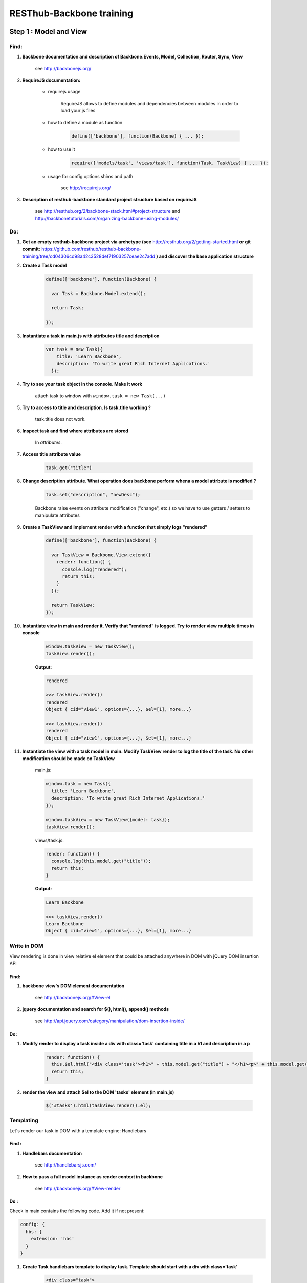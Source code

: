 RESThub-Backbone training
=========================

Step 1 : Model and View
-----------------------

Find:
+++++

1. **Backbone documentation and description of Backbone.Events, Model, Collection, Router, Sync, View**

    see `<http://backbonejs.org/>`_
    
2. **RequireJS documentation:** 
    
    - requirejs usage

        RequireJS allows to define modules and dependencies between modules in order to load your js files

    - how to define a module as function

        .. code-block:: javascript

            define(['backbone'], function(Backbone) { ... });

    - how to use it

        .. code-block:: javascript

            require(['models/task', 'views/task'], function(Task, TaskView) { ... });

    - usage for config options shims and path

        see `<http://requirejs.org/>`_

3. **Description of resthub-backbone standard project structure based on requireJS**
    
    see `<http://resthub.org/2/backbone-stack.html#project-structure>`_ and `<http://backbonetutorials.com/organizing-backbone-using-modules/>`_

Do:
+++

1. **Get an empty resthub-backbone project via archetype (see** `<http://resthub.org/2/getting-started.html>`_ **or git commit:** 
   `<https://github.com/resthub/resthub-backbone-training/tree/cd04306cd98a42c3528def71903257ceae2c7add>`_ **) and discover
   the base application structure**   
          
2. **Create a Task model**

    .. code-block:: javascript

        define(['backbone'], function(Backbone) {

          var Task = Backbone.Model.extend();

          return Task;

        });

3. **Instantiate a task in main.js with attributes title and description**

    .. code-block:: javascript

        var task = new Task({
            title: 'Learn Backbone',
            description: 'To write great Rich Internet Applications.'
          });

4. **Try to see your task object in the console. Make it work**

    attach task to window with ``window.task = new Task(...)``

5. **Try to access to title and description. Is task.title working ?**

    task.title does not work.

6. **Inspect task and find where attributes are stored**

    In *attributes*.

7. **Access title attribute value**
    
    .. code-block:: javascript
    
        task.get("title")

8. **Change description attribute. What operation does backbone perform whena a model attrbute is modified ?** 

    .. code-block:: javascript
    
        task.set("description", "newDesc");
        
    Backbone raise events on attribute modification ("change", etc.) so we have to use getters / setters to manipulate attributes
    
9. **Create a TaskView and implement render with a function that simply logs "rendered"**

    .. code-block:: javascript

        define(['backbone'], function(Backbone) {

          var TaskView = Backbone.View.extend({
            render: function() {
              console.log("rendered");
              return this;
            }
          });

          return TaskView;
        });

10. **Instantiate view in main and render it. Verify that "rendered" is logged. Try to render view multiple times in console**

        .. code-block:: javascript

            window.taskView = new TaskView();
            taskView.render();
        
        **Output:**
        
        .. code-block:: javascript

            rendered

            >>> taskView.render()
            rendered
            Object { cid="view1", options={...}, $el=[1], more...}

            >>> taskView.render()
            rendered
            Object { cid="view1", options={...}, $el=[1], more...}

11. **Instantiate the view with a task model in main. Modify TaskView render to log the title of the task. No other modification should be made on TaskView**

        main.js: 

        .. code-block:: javascript
        
              window.task = new Task({
                title: 'Learn Backbone',
                description: 'To write great Rich Internet Applications.'
              });

              window.taskView = new TaskView({model: task});
              taskView.render();
              
        views/task.js: 

        .. code-block:: javascript
        
              render: function() {
                console.log(this.model.get("title"));
                return this;
              }

        **Output:**

        .. code-block:: javascript

            Learn Backbone

            >>> taskView.render()
            Learn Backbone
            Object { cid="view1", options={...}, $el=[1], more...}

Write in DOM
++++++++++++

View rendering is done in view relative el element that could be attached anywhere in DOM with jQuery DOM insertion API

Find:
##### 

1. **backbone view's DOM element documentation**

    see `<http://backbonejs.org/#View-el>`_

2. **jquery documentation and search for $(), html(), append() methods**

    see `<http://api.jquery.com/category/manipulation/dom-insertion-inside/>`_
    
Do:
###
            
1. **Modify render to display a task inside a div with class='task' containing title in a h1 and description in a p**

    .. code-block:: javascript
    
        render: function() {
          this.$el.html("<div class='task'><h1>" + this.model.get("title") + "</h1><p>" + this.model.get("description") + "</p></div>");
          return this;
        }

2. **render the view and attach $el to the DOM 'tasks' element (in main.js)**

    .. code-block:: javascript
    
        $('#tasks').html(taskView.render().el);

Templating
++++++++++
        
Let's render our task in DOM with a template engine: Handlebars

Find :
######

1. **Handlebars documentation**

    see `<http://handlebarsjs.com/>`_
    
2. **How to pass a full model instance as render context in backbone**

    see `<http://backbonejs.org/#View-render>`_
    
Do :
####

Check in main contains the following code. Add it if not present: 

.. code-block:: javascript

    config: {
      hbs: {
        extension: 'hbs'
      }
    }

1. **Create Task handlebars template to display task. Template should start with a div with class='task'**

    .. code-block:: html
    
        <div class="task">
          <h1>{{title}}</h1>
          <p>{{description}}</p>
        </div>

2. **Load (with requirejs text plugin), compile template in view and render it (pass all model to template)**

    .. code-block:: javascript
    
        define(['backbone', 'text!templates/task.hbs', 'handlebars'], function(Backbone, taskTemplate, Handlebars) {

          var TaskView = Backbone.View.extend({
          
            template: Handlebars.compile(taskTemplate),
          
            render: function() {
              this.$el.html(this.template(this.model.toJSON()));
              return this;
            }
          });

          return TaskView;
        });
    
3. **Resthub comes with an hbs resthub extension to replace Handlebars.compile. see** `<http://resthub.org/2/backbone-stack.html#templating>`_.
   **Change TaskView to use this extension. Remove Handlebars requirement**
   
       .. code-block:: javascript
       
            define(['backbone', 'hbs!templates/task'], function(Backbone, taskTemplate) {

              var TaskView = Backbone.View.extend({
                render: function() {
                  this.$el.html(taskTemplate(this.model.toJSON()));
                  return this;
                }
              });

              return TaskView;
            });

Model events
++++++++++++

Find :
######

1. **Backbone events documentation and model events catalog**

    see `<http://backbonejs.org/#Events>`_ and `<http://backbonejs.org/#FAQ-events>`_ 
      
      
Do :
####
        
1. **Update task in the console -> does not update the HTML**

2. **Bind model's change event in the view to render. Update task in console: HTML is magically updated!**

       .. code-block:: javascript

          var TaskView = Backbone.View.extend({
            initialize: function() {
              this.model.on('change', this.render, this);
            },
            render: function() {
              this.$el.html(taskTemplate(this.model.toJSON()));
              return this;
            }
          });

Step 2: Collections
-------------------

1. **Create a Tasks collection in** ``collection`` **directory**

    .. code-block:: javascript
    
        define(['backbone'], function(Backbone) {

          var Tasks = Backbone.Collection.extend();

          return Tasks;

        });

2. **Create a TasksView** in ``views`` **and a tasks template in** ``templates``.
3. **Implement rendering in TasksView**
4. **Pass the collection as context**
5. **Iterate through the items in the collection in the template**. **Template should start with an** ``ul``
   **element with class='task-list'**

    .. code-block:: javascript
    
        // view
        define(['backbone', 'hbs!templates/tasks'], function(Backbone, tasksTemplate) {

          var TasksView = Backbone.View.extend({
            render: function() {
              this.$el.html(tasksTemplate(this.collection.toJSON()));
              return this;
            }
          });

          return TasksView;

        });
        
    .. code-block:: html
        
        // template
        <ul class="task-list">
          {{#each this}}
            <li class="task">{{title}}</li>
          {{/each}}
        </ul>
 
6. **In main: instanciate two task and add them into a new tasks collections. Instantiate View and render it and attach $el to '#tasks' div**

    .. code-block:: javascript
    
        require(['models/task', 'collections/tasks', 'views/tasks'], function(Task, Tasks, TasksView) {

          var tasks = new Tasks();

          var task1 = new Task({
            title: 'Learn Backbone',
            description: 'To write great Rich Internet Applications.'
          });

          var task2 = new Task({
            title: 'Learn RESThub',
            description: 'Use rethub.org.'
          });

          tasks.add(task1);
          tasks.add(task2);

          var tasksView = new TasksView({collection: tasks});
          $('#tasks').html(tasksView.render().el);

        });

7. **try adding an item to the collection in the console**

    .. code-block:: javascript
    
        require(['models/task', 'collections/tasks', 'views/tasks'], function(Task, Tasks, TasksView) {

          window.Task = Task;
          window.tasks = new Tasks();

          ...

        });
        
    **Output:**
    
    .. code-block:: javascript

        >>> task3 = new Task()
        Object { attributes={...}, _escapedAttributes={...}, cid="c3", more...}

        >>> task3.set("title", "Learn again");
        Object { attributes={...}, _escapedAttributes={...}, cid="c3", more...}

        >>> task3.set("description", "A new learning");
        Object { attributes={...}, _escapedAttributes={...}, cid="c3", more...}

        >>> tasks.add(task3);
        Object { length=3, models=[3], _byId={...}, more...}
            
    HTML was not updated.
        
8. **Bind collection's add event in the view to render**

    .. code-block:: javascript
    
        define(['backbone', 'hbs!templates/tasks'], function(Backbone, tasksTemplate) {

          var TasksView = Backbone.View.extend({
            initialize: function() {
              this.collection.on('add', this.render, this);
            },
            render: function() {
                this.$el.html(tasksTemplate(this.collection.toJSON()));
              return this;
            }
          });

          return TasksView;

        });
        
    **Output:**
    
    .. code-block:: javascript

        >>> task3 = new Task()
        Object { attributes={...}, _escapedAttributes={...}, cid="c3", more...}

        >>> task3.set("title", "Learn again");
        Object { attributes={...}, _escapedAttributes={...}, cid="c3", more...}

        >>> task3.set("description", "A new learning");
        Object { attributes={...}, _escapedAttributes={...}, cid="c3", more...}

        >>> tasks.add(task3);
        Object { length=3, models=[3], _byId={...}, more...}
        
    HTML is updated with the new task in collection.
    
9. **Add a nice fade effect**

    .. code-block:: javascript
    
        define(['backbone', 'hbs!templates/tasks'], function(Backbone, tasksTemplate) {

          var TasksView = Backbone.View.extend({
            initialize: function() {
              this.collection.on('add', this.render, this);
            },
            render: function() {
              this.$el.fadeOut(function() {
                this.$el.html(tasksTemplate(this.collection.toJSON()));
                this.$el.fadeIn();
              }.bind(this));
              return this;
            }
          });

          return TasksView;

        });


10. **Add a task to the collection in the console** -> the *whole* collection in rerendered.

    .. code-block:: javascript
    
        >>> task3 = new Task()
        Object { attributes={...}, _escapedAttributes={...}, cid="c3", more...}

        >>> task3.set("title", "Learn again");
        Object { attributes={...}, _escapedAttributes={...}, cid="c3", more...}

        >>> task3.set("description", "A new learning");
        Object { attributes={...}, _escapedAttributes={...}, cid="c3", more...}

        >>> tasks.add(task3);
        Object { length=3, models=[3], _byId={...}, more...}

Step 3: Nested Views
--------------------

1. Remove the each block in template.

    .. code-block:: html
    
       <ul class="task-list"></ul>
       
2. Use TaskView in TasksView to render each tasks.

    .. code-block:: javascript
    
        // views/tasks.js
        render: function() {
          this.$el.fadeOut(function() {
            this.$el.html(tasksTemplate(this.collection.toJSON()));
            this.collection.forEach(this.add, this);
            this.$el.fadeIn();
          }.bind(this));
          return this;
        },

3. Update a task in the console -> the HTML for the task is automatically updated.

    .. code-block:: javascript
    
        // main.js
        
        ...
        
        window.task1 = new Task({
          title: 'Learn Backbone',
          description: 'To write great Rich Internet Applications.'
        });
        
    **output:**
    
    .. code-block:: javascript

        >>> task1.set("title", "new Title");
        Object { attributes={...}, _escapedAttributes={...}, cid="c0", more...}

4. Add tasks to the collection in the console -> the *whole* list is still rerendered.

    .. code-block:: javascript
    
        >>> task3 = new Task()
        Object { attributes={...}, _escapedAttributes={...}, cid="c3", more...}

        >>> task3.set("title", "Learn again");
        Object { attributes={...}, _escapedAttributes={...}, cid="c3", more...}

        >>> task3.set("description", "A new learning");
        Object { attributes={...}, _escapedAttributes={...}, cid="c3", more...}

        >>> tasks.add(task3);
        Object { length=3, models=[3], _byId={...}, more...}

5. Update TasksView to only append one task when added to the collection instead of rendering the whole list again.

    .. code-block:: javascript
    
        initialize: function() {
          this.collection.on('add', this.add, this);
        },

6. Add a nice fade effect to TaskView.

    .. code-block:: javascript
    
        // view/task.js
        render: function() {
            this.$el.fadeOut(function() {
              this.$el.html(taskTemplate(this.model.toJSON()));
              this.$el.fadeIn();
            }.bind(this));
            return this;
        }
        
7. Test in the console.
8. Remove automatic generated divs and replace them with lis
   
   goal is to have :
   
   .. code-block:: html
   
        <ul>
            <li class='task'></li>
            <li class='task'></li>
        </ul>
        
   instead of :
   
   .. code-block:: html
   
        <ul>
            <div><li class='task'></li></div>
            <div><li class='task'></li></div>
        </ul>
        
   example: 
    
        .. code-block:: javascript
        
            // views/task.js
            var TaskView = Backbone.View.extend({
                
              tagName:'li',
              className: 'task',
              
              ...
            
    
9. Manage click in TaskView to toggle task's details visibility.

    .. code-block:: javascript
    
        events: {
          click: 'toggleDetails'
        },
        
        ...
        
        toggleDetails: function() {
          this.$('p').slideToggle();
        }

Step 4: Rendering strategy
--------------------------

Find: 
+++++

1. **Resthub documentation for default rendering strategy**
    
    see `<http://resthub.org/2/backbone-stack.html#view-instantiation>`_
    
Do:
+++

1. **Use RESThub facilities for managing rendering in TaskView. Remove render method in TaskView and modify add method in TasksView to set root element**

    .. code-block:: javascript
    
        // views/task.js
        define(['backbone', 'hbs!templates/task'], function(Backbone, taskTemplate) {

          var TaskView = Backbone.View.extend({
            template: taskTemplate,
            tagName: 'li',
            className: 'task',
            strategy: 'append',
            
            events: {
              click: 'toggleDetails'
            },
            
            initialize: function() {
              this.model.on('change', this.render, this);
            },
            
            toggleDetails: function() {
              this.$('p').slideToggle();
            }
            
          });

          return TaskView;
        });
        
        // views/tasks.js
        ...
        add: function(task) {
          var taskView = new TaskView({root: this.$('.task-list'), model: task});
          taskView.render();
        }
        ...
        
2. **Re-implement render to get back the fade effect by extending it calling parent function**

    .. code-block:: javascript
    
        render: function() {
          this.$el.fadeOut(function() {
            TaskView.__super__.render.apply(this);
            this.$el.fadeIn();
          }.bind(this));
          return this;
        },

3. **Use RESThub facilities for managing rendering in TasksView. Call the parent render function.**

    .. code-block:: javascript
    
        define(['backbone', 'views/task', 'hbs!templates/tasks'], function(Backbone, TaskView, tasksTemplate) {

          var TasksView = Backbone.View.extend({
            template: tasksTemplate,
            initialize: function() {
              this.collection.on('add', this.add, this);
            },
            render: function() {
              TasksView.__super__.render.apply(this);
              this.collection.forEach(this.add, this);
              return this;
            },
            add: function(task) {
              var taskView = new TaskView({root: this.$('.task-list'), model: task});
              taskView.render();
            }
          });

          return TasksView;

        });

4. **In the console try adding a Task: thanks to the effect we can see that only one more Task is rendered and not the entirely list**

    .. code-block:: javascript
    
        >>> task3 = new Task()
        Object { attributes={...}, _escapedAttributes={...}, cid="c5", more...}

        >>> task3.set("title", "Learn again");
        Object { attributes={...}, _escapedAttributes={...}, cid="c5", more...}

        >>> task3.set("description", "A new learning");
        Object { attributes={...}, _escapedAttributes={...}, cid="c5", more...}

        >>> tasks.add(task3);
        Object { length=3, models=[3], _byId={...}, more...}

5. **In the console, update an existing Task: thanks to the effect we can see that just this task is updated**

    .. code-block:: javascript

        >>> task3.set("title", "new Title");
        Object { attributes={...}, _escapedAttributes={...}, cid="c5", more...}

Step 5: Forms
-------------

Do:
+++

1. **Create TaskFormView which is rendered in place when double clicking on a TaskView. Wrap your each form field in a div with** ``class='control-group'`` **. Add**
   ``class='btn btn-success'`` **on your input submit**

    .. code-block:: javascript
    
        // views/task.js
        define(['backbone', 'views/taskform', 'hbs!templates/task'], function(Backbone, TaskFormView, taskTemplate) {

          var TaskView = Backbone.View.extend({
            ...
            
            events: {
              click: 'toggleDetails',
              dblclick: 'edit'
            },
            
            ...
            
            edit: function() {
              var taskFormView = new TaskFormView({root: this.$el, model: this.model});
              taskFormView.render();
            },
            
            ...
            
          });

          return TaskView;
        });
        
        // views/taskform.js
        define(['backbone', 'hbs!templates/taskform'], function(Backbone, taskFormTemplate) {

          var TaskFormView = Backbone.View.extend({
            template: taskFormTemplate,
            tagName: 'form',
          });

          return TaskFormView;

        });
        
    .. code-block:: html
    
        <div class="control-group">
          <input class="title" type="text" placeholder="Title" value="{{title}}" />
        </div>
        <div class="control-group">
          <textarea class="description" rows="3" placeholder="Description">{{description}}</textarea>
        </div>
        <input type="submit" class="btn btn-success" value="Save" />

2. **When the form is submitted, update the task with the changes and display it
   again -> note that the change event is not triggered when there was no
   changes at all.**
  
    .. code-block:: javascript
    
        // views/taskform.js
        
        ...
        save: function() {
          this.model.set({
            title: this.$('.title').val(),
            description: this.$('.description').val(),
          });
          return false;
        }
        ...
  
3. **Force change event to be raised once and only once**

    .. code-block:: javascript
    
        // views/taskform.js
        
        ...
        save: function() {
          this.model.set({
            title: this.$('.title').val(),
            description: this.$('.description').val(),
          }, {silent: true});
          this.model.trigger('change', this.model);
          return false;
        }
        ...  
  
4. **Add a button to create a new empty task. In TasksView, bind its click event
   to a create method which instantiate a new empty task with a TaskView which
   is directly editable. Add** ``class="btn btn-primary"`` **to this button**
  
    .. code-block:: html

        <!-- templates/tasks.hbs -->
        <ul class="task-list"></ul>
        <p>
          <button id="create" class="btn btn-primary" type="button">New Task</button>
        </p>
        
    .. code-block:: javascript

        var TasksView = Backbone.View.extend({
          template: tasksTemplate,
       
          events: {
            'click #create': 'create'
          },
       
          ...
       
          create: function() {
            var taskView = new TaskView({root: this.$('.task-list'), model: new Task()});
            taskView.edit();
          }
        });
  
5. **Note that you have to add the task to the collection otherwise when you
   render the whole collection again, the created tasks disappear. Try by attach
   tasksView to windows and call render() from console**
   
   .. code-block:: javascript
   
        create: function() {
          var task = new Task();
          this.collection.add(task, {silent: true});
          var taskView = new TaskView({root: this.$('.task-list'), model: task});
          taskView.edit();
        }

6. **Add a cancel button in TaskFormView to cancel task edition. Add a**
   ``class="btn cancel"`` **to this button**
   
    .. code-block:: html

        <!-- templates/taskform.hbs -->
        ...
        <input type="button" class="btn cancel" value="Cancel" />
        
    .. code-block:: javascript
    
        var TaskFormView = Backbone.View.extend({
          ...
          events: {
            submit: 'save',
            'click .cancel': 'cancel'
          },
          ...
          cancel: function() {
            this.model.trigger('change');
          }
        });
        
7. **Add a delete button which delete a task. Add** ``class="btn btn-danger delete"`` 
   **to this button. Remove the view associated to this task on delete click and remove 
   the task from the collection**
    
   Note that we can't directly remove it from the collection cause the
   TaskFormView is not responsible for the collection management and does not
   have access to this one.
   
   **Then use the model's destroy method and note that Backbone will automatically
   remove the destroyed object from the collection on a destroy event**
   
       .. code-block:: javascript
       
            // views/taskform.js
            var TaskFormView = Backbone.View.extend({
              ...
              events: {
                submit: 'save',
                'click .cancel': 'cancel',
                'click .delete': 'delete'
              },
              ...
              delete: function() {
                this.model.destroy();
              }
            });
            
            // views/task.js
            ...
            initialize: function() {
              this.model.on('change', this.render, this);
              this.model.on('destroy', this.remove, this);
            },
            ...
       
       **output:**
       
       .. code-block:: javascript
        
            // no click on delete
            >>> tasks
            Object { length=2, models=[2], _byId={...}, more...}

            // on click on delete
            >>> tasks
            Object { length=1, models=[1], _byId={...}, more...}

            // two clicks on delete
            >>> tasks
            Object { length=0, models=[0], _byId={...}, more...}
   
8. **Note in the console that when removing a task manually in the collection, it
   does not disappear**
       
       .. code-block:: javascript
       
            >>> tasks
            Object { length=2, models=[2], _byId={...}, more...}

            >>> tasks.remove(tasks.models[0]);
            Object { length=1, models=[1], _byId={...}, more...}
            
       But task is still displayed
   
9. **Bind remove event on the collection to call** ``task.destroy()`` **in TasksView**

    .. code-block:: javascript
    
        ...
        initialize: function() {
          this.collection.on('add', this.add, this);
          this.collection.on('remove', this.destroyTask, this);
        },
        
        ...
        
        destroyTask: function(task) {
          task.destroy();
        }

10. **Test again in the console**

    .. code-block:: javascript

        >>> tasks
        Object { length=2, models=[2], _byId={...}, more...}

        >>> tasks.remove(tasks.models[0]);
        Object { length=1, models=[1], _byId={...}, more...}
        
    And task disapeared

Step 6: Validation
------------------

Find:
+++++

1. **Backbone documentation about model validation**

    see `<http://backbonejs.org/#Model-validate>`_
    
2. **Resthub documentation for populateModel**

    see `<http://resthub.org/2/backbone-stack.html#automatically-population-of-view-model-from-a-form>`_

Do:
+++

1. **Implement validate function in Task model: make sure that the title is not
   blank**
   
    .. code-block:: javascript
    
        define(['backbone'], function(Backbone) {

          var Task = Backbone.Model.extend({
            validate: function(attrs) {
              if (/^\s*$/.test(attrs.title)) {
                return 'Title cannot be blank.';
              }
            }
          });

          return Task;
        });
        
2. **In TaskFormView, on save method, get the result of set method call on attributes and 
   trigger "change" event only if validation passes**
   
    .. code-block:: javascript
    
        save: function() {

          var success = this.model.set({
            title: this.$('.title').val(),
            description: this.$('.desc').val(),
          });

          // If validation passed, manually force trigger
          // change event even if there were no actual
          // changes to the fields.
          if (success) {
            this.model.trigger('change');
          }

          return false;
        },
   
3. **Update TaskForm template to add a span with class** ``help-inline`` **immediately after title input**

    .. code-block:: html
    
        <div class="control-group">
          <input class="title" type="text" placeholder="Title" value="{{title}}" />
          <span class="help-inline"></span>
        </div>
        
4. **In TaskFormView bind model's error event on a function which renders
   validation errors. On error, add class "error" on title input and display error in span "help-inline"**
   
    .. code-block:: javascript
    
        initialize: function() {
          this.model.on('error', this.error, this);
        },
        
        ...
        
        error: function(model, error) {
          this.$('.control-group:first-child').addClass('error');
          this.$('.help-inline').html(error);
        }
   
        
5. **Use Backbone.Validation for easy validation management**

If necessary, add requirejs paths in main: ``'backbone-validation':'libs/backbone-validation',`` and ``'resthub-backbone-validation':'libs/resthub/backbone-validation.ext',``

    .. code-block:: javascript
    
        // models/task.js
        define(['backbone'], function(Backbone) {

          var Task = Backbone.Model.extend({
            validation: {
              title: {
                required: true,
                msg: 'A title is required.'
              }
            }
          });

          return Task;

        });
        
        // views/taskform.js
        define(['backbone', 'hbs!templates/taskform', 'resthub-backbone-validation'], function(Backbone, taskFormTemplate) {
          ...
          initialize: function() {
            this.model.on('error', this.error, this);
            Backbone.Validation.bind(this);
          },
          ...
        });

6. **Note that Backbone.Validation can handle for you error displaying in your
   views: remove error bindings and method and ensure that you form input have
   a name attribute equals to the model attribute name**
   
    .. code-block:: html
    
        <div class="control-group">
          <input class="title" type="text" name="title" placeholder="Title" value="{{title}}" />
          <span class="help-inline"></span>
        </div>
        <div class="control-group">
          <textarea class="description" rows="3" name="description" placeholder="Description">{{description}}</textarea>
        </div>
        
    .. code-block:: javascript
        
        // views/taskform.js
        ...
        initialize: function() {
          Backbone.Validation.bind(this);
        },
        ...
        
7. **Rewrite save method using resthub** ``populateModel`` and backbone ``isValid``

    .. code-block:: javascript
    
        save: function() {

          this.populateModel(this.$el);

          // If validation passed, manually force trigger
          // change event even if there were no actual
          // changes to the fields.
          if (this.model.isValid()) {
            this.model.trigger('change');
          }

          return false;
        },


Step 7: Persist & Sync
----------------------

* Our data are not persisted, after a refresh, our task collection will be
  reinitialized.
* Use Backbone local storage extension to persist our tasks into the local
  storage.
* Bind the collection's reset event on TasksView.render to render the
  collection once synced with the local storage.
* Warning: you need to specify the model attribute in the Tasks collection to
  tell the collection which model object is gonna be used internally.
  Otherwise, when fetching, the returned JSON object will be added directly to
  the collection without instantiating a Task. As a consequence every specific
  attributes (like validation hash), would be unavailable in the model. At this
  step, if validation does not work anymore after fetching the tasks through
  Backbone.sync, check that the model attribute is correctly set in the
  collection.

Step 8
------

* Download `RESThub Spring training sample project <https://github.com/resthub/resthub-spring-training/zipball/step5-solution>`_ and extract it
* Create jpa-webservice/src/main/webapp directory, and move your JS application into it
* Run the jpa-webservice webapp thanks to Maven Jetty plugin
* Remove backbone-localstorage.js file and usage in JS application
* Make your application retreiving tasks from api/task?page=no URL

.. code-block:: javascript

    // collections/tasks.js
    define(['backbone', 'models/task'], function(Backbone, Task) {
      var Tasks = Backbone.Collection.extend({
        url: 'api/task',
        model: Task
      });
      return Tasks;
    });

    // main.js
    tasks.fetch({ data: { page: 'no'} });

* Validate that retreive, delete, create and update actions work as expected with this whole new jpa-webservice backend